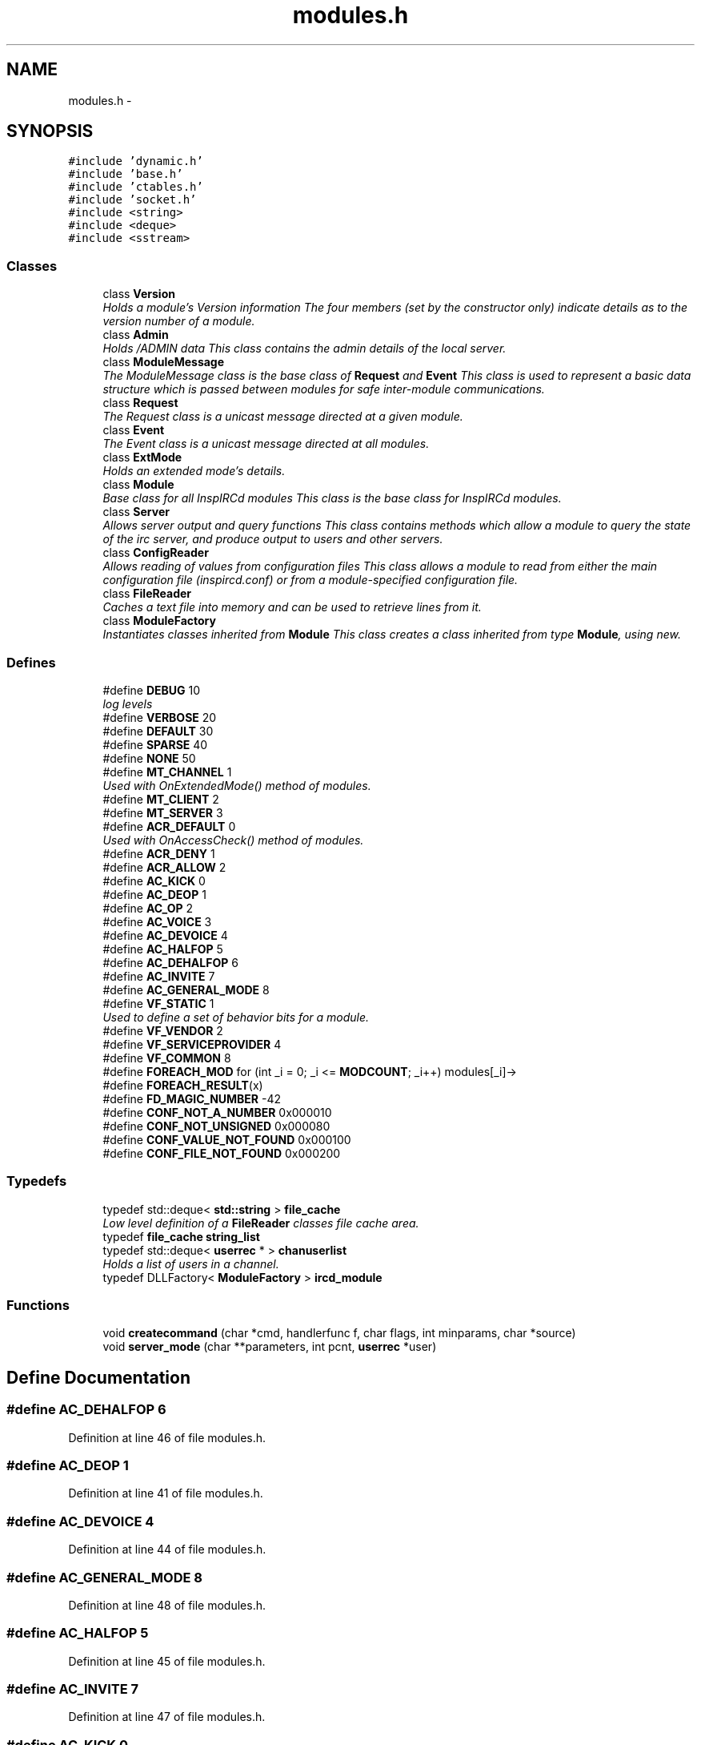 .TH "modules.h" 3 "14 Dec 2005" "Version 1.0Betareleases" "InspIRCd" \" -*- nroff -*-
.ad l
.nh
.SH NAME
modules.h \- 
.SH SYNOPSIS
.br
.PP
\fC#include 'dynamic.h'\fP
.br
\fC#include 'base.h'\fP
.br
\fC#include 'ctables.h'\fP
.br
\fC#include 'socket.h'\fP
.br
\fC#include <string>\fP
.br
\fC#include <deque>\fP
.br
\fC#include <sstream>\fP
.br

.SS "Classes"

.in +1c
.ti -1c
.RI "class \fBVersion\fP"
.br
.RI "\fIHolds a module's Version information The four members (set by the constructor only) indicate details as to the version number of a module. \fP"
.ti -1c
.RI "class \fBAdmin\fP"
.br
.RI "\fIHolds /ADMIN data This class contains the admin details of the local server. \fP"
.ti -1c
.RI "class \fBModuleMessage\fP"
.br
.RI "\fIThe ModuleMessage class is the base class of \fBRequest\fP and \fBEvent\fP This class is used to represent a basic data structure which is passed between modules for safe inter-module communications. \fP"
.ti -1c
.RI "class \fBRequest\fP"
.br
.RI "\fIThe Request class is a unicast message directed at a given module. \fP"
.ti -1c
.RI "class \fBEvent\fP"
.br
.RI "\fIThe Event class is a unicast message directed at all modules. \fP"
.ti -1c
.RI "class \fBExtMode\fP"
.br
.RI "\fIHolds an extended mode's details. \fP"
.ti -1c
.RI "class \fBModule\fP"
.br
.RI "\fIBase class for all InspIRCd modules This class is the base class for InspIRCd modules. \fP"
.ti -1c
.RI "class \fBServer\fP"
.br
.RI "\fIAllows server output and query functions This class contains methods which allow a module to query the state of the irc server, and produce output to users and other servers. \fP"
.ti -1c
.RI "class \fBConfigReader\fP"
.br
.RI "\fIAllows reading of values from configuration files This class allows a module to read from either the main configuration file (inspircd.conf) or from a module-specified configuration file. \fP"
.ti -1c
.RI "class \fBFileReader\fP"
.br
.RI "\fICaches a text file into memory and can be used to retrieve lines from it. \fP"
.ti -1c
.RI "class \fBModuleFactory\fP"
.br
.RI "\fIInstantiates classes inherited from \fBModule\fP This class creates a class inherited from type \fBModule\fP, using new. \fP"
.in -1c
.SS "Defines"

.in +1c
.ti -1c
.RI "#define \fBDEBUG\fP   10"
.br
.RI "\fIlog levels \fP"
.ti -1c
.RI "#define \fBVERBOSE\fP   20"
.br
.ti -1c
.RI "#define \fBDEFAULT\fP   30"
.br
.ti -1c
.RI "#define \fBSPARSE\fP   40"
.br
.ti -1c
.RI "#define \fBNONE\fP   50"
.br
.ti -1c
.RI "#define \fBMT_CHANNEL\fP   1"
.br
.RI "\fIUsed with OnExtendedMode() method of modules. \fP"
.ti -1c
.RI "#define \fBMT_CLIENT\fP   2"
.br
.ti -1c
.RI "#define \fBMT_SERVER\fP   3"
.br
.ti -1c
.RI "#define \fBACR_DEFAULT\fP   0"
.br
.RI "\fIUsed with OnAccessCheck() method of modules. \fP"
.ti -1c
.RI "#define \fBACR_DENY\fP   1"
.br
.ti -1c
.RI "#define \fBACR_ALLOW\fP   2"
.br
.ti -1c
.RI "#define \fBAC_KICK\fP   0"
.br
.ti -1c
.RI "#define \fBAC_DEOP\fP   1"
.br
.ti -1c
.RI "#define \fBAC_OP\fP   2"
.br
.ti -1c
.RI "#define \fBAC_VOICE\fP   3"
.br
.ti -1c
.RI "#define \fBAC_DEVOICE\fP   4"
.br
.ti -1c
.RI "#define \fBAC_HALFOP\fP   5"
.br
.ti -1c
.RI "#define \fBAC_DEHALFOP\fP   6"
.br
.ti -1c
.RI "#define \fBAC_INVITE\fP   7"
.br
.ti -1c
.RI "#define \fBAC_GENERAL_MODE\fP   8"
.br
.ti -1c
.RI "#define \fBVF_STATIC\fP   1"
.br
.RI "\fIUsed to define a set of behavior bits for a module. \fP"
.ti -1c
.RI "#define \fBVF_VENDOR\fP   2"
.br
.ti -1c
.RI "#define \fBVF_SERVICEPROVIDER\fP   4"
.br
.ti -1c
.RI "#define \fBVF_COMMON\fP   8"
.br
.ti -1c
.RI "#define \fBFOREACH_MOD\fP   for (int _i = 0; _i <= \fBMODCOUNT\fP; _i++) modules[_i]->"
.br
.ti -1c
.RI "#define \fBFOREACH_RESULT\fP(x)"
.br
.ti -1c
.RI "#define \fBFD_MAGIC_NUMBER\fP   -42"
.br
.ti -1c
.RI "#define \fBCONF_NOT_A_NUMBER\fP   0x000010"
.br
.ti -1c
.RI "#define \fBCONF_NOT_UNSIGNED\fP   0x000080"
.br
.ti -1c
.RI "#define \fBCONF_VALUE_NOT_FOUND\fP   0x000100"
.br
.ti -1c
.RI "#define \fBCONF_FILE_NOT_FOUND\fP   0x000200"
.br
.in -1c
.SS "Typedefs"

.in +1c
.ti -1c
.RI "typedef std::deque< \fBstd::string\fP > \fBfile_cache\fP"
.br
.RI "\fILow level definition of a \fBFileReader\fP classes file cache area. \fP"
.ti -1c
.RI "typedef \fBfile_cache\fP \fBstring_list\fP"
.br
.ti -1c
.RI "typedef std::deque< \fBuserrec\fP * > \fBchanuserlist\fP"
.br
.RI "\fIHolds a list of users in a channel. \fP"
.ti -1c
.RI "typedef DLLFactory< \fBModuleFactory\fP > \fBircd_module\fP"
.br
.in -1c
.SS "Functions"

.in +1c
.ti -1c
.RI "void \fBcreatecommand\fP (char *cmd, handlerfunc f, char flags, int minparams, char *source)"
.br
.ti -1c
.RI "void \fBserver_mode\fP (char **parameters, int pcnt, \fBuserrec\fP *user)"
.br
.in -1c
.SH "Define Documentation"
.PP 
.SS "#define AC_DEHALFOP   6"
.PP
Definition at line 46 of file modules.h.
.SS "#define AC_DEOP   1"
.PP
Definition at line 41 of file modules.h.
.SS "#define AC_DEVOICE   4"
.PP
Definition at line 44 of file modules.h.
.SS "#define AC_GENERAL_MODE   8"
.PP
Definition at line 48 of file modules.h.
.SS "#define AC_HALFOP   5"
.PP
Definition at line 45 of file modules.h.
.SS "#define AC_INVITE   7"
.PP
Definition at line 47 of file modules.h.
.SS "#define AC_KICK   0"
.PP
Definition at line 40 of file modules.h.
.SS "#define AC_OP   2"
.PP
Definition at line 42 of file modules.h.
.SS "#define AC_VOICE   3"
.PP
Definition at line 43 of file modules.h.
.SS "#define ACR_ALLOW   2"
.PP
Definition at line 39 of file modules.h.
.SS "#define ACR_DEFAULT   0"
.PP
Used with OnAccessCheck() method of modules. 
.PP
Definition at line 37 of file modules.h.
.PP
Referenced by Module::OnAccessCheck().
.SS "#define ACR_DENY   1"
.PP
Definition at line 38 of file modules.h.
.SS "#define CONF_FILE_NOT_FOUND   0x000200"
.PP
Definition at line 1520 of file modules.h.
.PP
Referenced by ConfigReader::ConfigReader().
.SS "#define CONF_NOT_A_NUMBER   0x000010"
.PP
Definition at line 1517 of file modules.h.
.PP
Referenced by ConfigReader::ReadInteger().
.SS "#define CONF_NOT_UNSIGNED   0x000080"
.PP
Definition at line 1518 of file modules.h.
.PP
Referenced by ConfigReader::ReadInteger().
.SS "#define CONF_VALUE_NOT_FOUND   0x000100"
.PP
Definition at line 1519 of file modules.h.
.PP
Referenced by ConfigReader::ReadFlag(), ConfigReader::ReadInteger(), and ConfigReader::ReadValue().
.SS "#define DEBUG   10"
.PP
log levels 
.PP
Definition at line 23 of file modules.h.
.SS "#define DEFAULT   30"
.PP
Definition at line 25 of file modules.h.
.SS "#define FD_MAGIC_NUMBER   -42"
.PP
Definition at line 101 of file modules.h.
.PP
Referenced by Server::PseudoToUser(), and Server::UserToPseudo().
.SS "#define FOREACH_MOD   for (int _i = 0; _i <= \fBMODCOUNT\fP; _i++) modules[_i]->"
.PP
Definition at line 81 of file modules.h.
.PP
Referenced by Event::Send().
.SS "#define FOREACH_RESULT(x)"
.PP
\fBValue:\fP
.PP
.nf
{ MOD_RESULT = 0; \
                        for (int _i = 0; _i <= MODCOUNT; _i++) { \
                        int res = modules[_i]->x ; \
                        if (res != 0) { \
                                MOD_RESULT = res; \
                                break; \
                        } \
                } \
        }
.fi
.PP
Definition at line 89 of file modules.h.
.SS "#define MT_CHANNEL   1"
.PP
Used with OnExtendedMode() method of modules. 
.PP
Definition at line 31 of file modules.h.
.PP
Referenced by Server::AddExtendedListMode(), and ModeMakeList().
.SS "#define MT_CLIENT   2"
.PP
Definition at line 32 of file modules.h.
.PP
Referenced by Server::AddExtendedMode().
.SS "#define MT_SERVER   3"
.PP
Definition at line 33 of file modules.h.
.PP
Referenced by Server::AddExtendedMode().
.SS "#define NONE   50"
.PP
Definition at line 27 of file modules.h.
.SS "#define SPARSE   40"
.PP
Definition at line 26 of file modules.h.
.SS "#define VERBOSE   20"
.PP
Definition at line 24 of file modules.h.
.SS "#define VF_COMMON   8"
.PP
Definition at line 55 of file modules.h.
.SS "#define VF_SERVICEPROVIDER   4"
.PP
Definition at line 54 of file modules.h.
.SS "#define VF_STATIC   1"
.PP
Used to define a set of behavior bits for a module. 
.PP
Definition at line 52 of file modules.h.
.SS "#define VF_VENDOR   2"
.PP
Definition at line 53 of file modules.h.
.PP
Referenced by Module::GetVersion().
.SH "Typedef Documentation"
.PP 
.SS "typedef std::deque<\fBuserrec\fP*> \fBchanuserlist\fP"
.PP
Holds a list of users in a channel. 
.PP
Definition at line 74 of file modules.h.
.SS "typedef std::deque<\fBstd::string\fP> \fBfile_cache\fP"
.PP
Low level definition of a \fBFileReader\fP classes file cache area. 
.PP
Definition at line 65 of file modules.h.
.SS "typedef DLLFactory<\fBModuleFactory\fP> \fBircd_module\fP"
.PP
Definition at line 1686 of file modules.h.
.SS "typedef \fBfile_cache\fP \fBstring_list\fP"
.PP
Definition at line 70 of file modules.h.
.SH "Function Documentation"
.PP 
.SS "void createcommand (char * cmd, handlerfunc f, char flags, int minparams, char * source)"
.PP
Referenced by Server::AddCommand().
.SS "void server_mode (char ** parameters, int pcnt, \fBuserrec\fP * user)"
.PP
.SH "Author"
.PP 
Generated automatically by Doxygen for InspIRCd from the source code.
